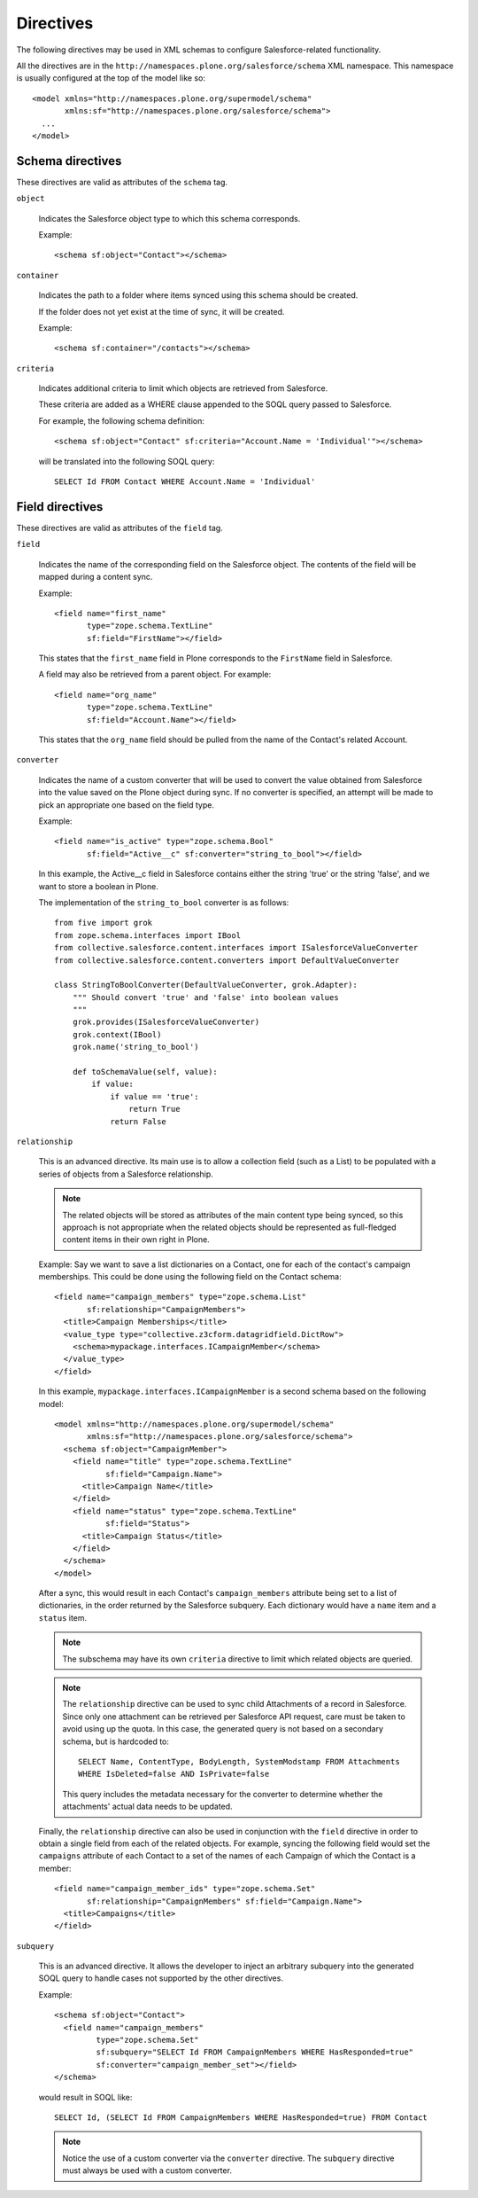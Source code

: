 Directives
==========

The following directives may be used in XML schemas to configure
Salesforce-related functionality.

All the directives are in the ``http://namespaces.plone.org/salesforce/schema``
XML namespace. This namespace is usually configured at the top of the model
like so::

  <model xmlns="http://namespaces.plone.org/supermodel/schema"
         xmlns:sf="http://namespaces.plone.org/salesforce/schema">
    ...
  </model>

Schema directives
-----------------

These directives are valid as attributes of the ``schema`` tag.

``object``

  Indicates the Salesforce object type to which this schema corresponds.
  
  Example::
  
    <schema sf:object="Contact"></schema>

``container``

  Indicates the path to a folder where items synced using this schema should
  be created.
  
  If the folder does not yet exist at the time of sync, it will be created.

  Example::
  
    <schema sf:container="/contacts"></schema>

``criteria``

  Indicates additional criteria to limit which objects are retrieved from
  Salesforce.
  
  These criteria are added as a WHERE clause appended to the SOQL query passed
  to Salesforce.

  For example, the following schema definition::
  
    <schema sf:object="Contact" sf:criteria="Account.Name = 'Individual'"></schema>
    
  will be translated into the following SOQL query::
  
    SELECT Id FROM Contact WHERE Account.Name = 'Individual'


Field directives
----------------

These directives are valid as attributes of the ``field`` tag.

``field``

  Indicates the name of the corresponding field on the Salesforce object. The
  contents of the field will be mapped during a content sync.
  
  Example::
  
    <field name="first_name"
           type="zope.schema.TextLine"
           sf:field="FirstName"></field>
  
  This states that the ``first_name`` field in Plone corresponds to the
  ``FirstName`` field in Salesforce.
  
  A field may also be retrieved from a parent object. For example::
  
    <field name="org_name"
           type="zope.schema.TextLine"
           sf:field="Account.Name"></field>
  
  This states that the ``org_name`` field should be pulled from the name of the
  Contact's related Account.

``converter``

  Indicates the name of a custom converter that will be used to convert the
  value obtained from Salesforce into the value saved on the Plone object during
  sync. If no converter is specified, an attempt will be made to pick an
  appropriate one based on the field type.
  
  Example::
  
    <field name="is_active" type="zope.schema.Bool"
           sf:field="Active__c" sf:converter="string_to_bool"></field>
    
  In this example, the Active__c field in Salesforce contains either the string
  'true' or the string 'false', and we want to store a boolean in Plone.
  
  The implementation of the ``string_to_bool`` converter is as follows::
  
    from five import grok
    from zope.schema.interfaces import IBool
    from collective.salesforce.content.interfaces import ISalesforceValueConverter
    from collective.salesforce.content.converters import DefaultValueConverter
  
    class StringToBoolConverter(DefaultValueConverter, grok.Adapter):
        """ Should convert 'true' and 'false' into boolean values
        """
        grok.provides(ISalesforceValueConverter)
        grok.context(IBool)
        grok.name('string_to_bool')

        def toSchemaValue(self, value):
            if value:
                if value == 'true':
                    return True
                return False

``relationship``

  This is an advanced directive. Its main use is to allow a collection field
  (such as a List) to be populated with a series of objects from a Salesforce
  relationship.
  
  .. note::
     The related objects will be stored as attributes of the main content type
     being synced, so this approach is not appropriate when the related objects
     should be represented as full-fledged content items in their own right in
     Plone.
  
  Example: Say we want to save a list dictionaries on a Contact, one for each
  of the contact's campaign memberships. This could be done using the following
  field on the Contact schema::
  
    <field name="campaign_members" type="zope.schema.List"
           sf:relationship="CampaignMembers">
      <title>Campaign Memberships</title>
      <value_type type="collective.z3cform.datagridfield.DictRow">
        <schema>mypackage.interfaces.ICampaignMember</schema>
      </value_type>
    </field>
  
  In this example, ``mypackage.interfaces.ICampaignMember`` is a second schema based
  on the following model::
  
    <model xmlns="http://namespaces.plone.org/supermodel/schema"
           xmlns:sf="http://namespaces.plone.org/salesforce/schema">
      <schema sf:object="CampaignMember">
        <field name="title" type="zope.schema.TextLine"
               sf:field="Campaign.Name">
          <title>Campaign Name</title>
        </field>
        <field name="status" type="zope.schema.TextLine"
               sf:field="Status">
          <title>Campaign Status</title>
        </field>
      </schema>
    </model>

  After a sync, this would result in each Contact's ``campaign_members``
  attribute being set to a list of dictionaries, in the order returned by the
  Salesforce subquery. Each dictionary would have a ``name`` item and a
  ``status`` item.
  
  .. note::
     The subschema may have its own ``criteria`` directive to limit which
     related objects are queried.
  
  .. note::
     The ``relationship`` directive can be used to sync child Attachments of a
     record in Salesforce. Since only one attachment can be retrieved per
     Salesforce API request, care must be taken to avoid using up the quota.
     In this case, the generated query is not based on a secondary schema, but
     is hardcoded to::

       SELECT Name, ContentType, BodyLength, SystemModstamp FROM Attachments
       WHERE IsDeleted=false AND IsPrivate=false
    
     This query includes the metadata necessary for the converter to determine
     whether the attachments' actual data needs to be updated.

  Finally, the ``relationship`` directive can also be used in conjunction with
  the ``field`` directive in order to obtain a single field from each of the
  related objects. For example, syncing the following field would set the
  ``campaigns`` attribute of each Contact to a set of the names of each
  Campaign of which the Contact is a member::
  
    <field name="campaign_member_ids" type="zope.schema.Set"
           sf:relationship="CampaignMembers" sf:field="Campaign.Name">
      <title>Campaigns</title>
    </field>

``subquery``

  This is an advanced directive. It allows the developer to inject an arbitrary
  subquery into the generated SOQL query to handle cases not supported by the
  other directives.
  
  Example::
  
    <schema sf:object="Contact">
      <field name="campaign_members"
             type="zope.schema.Set"
             sf:subquery="SELECT Id FROM CampaignMembers WHERE HasResponded=true"
             sf:converter="campaign_member_set"></field>
    </schema>
  
  would result in SOQL like::
  
    SELECT Id, (SELECT Id FROM CampaignMembers WHERE HasResponded=true) FROM Contact

  .. note::
     Notice the use of a custom converter via the ``converter`` directive. The
     ``subquery`` directive must always be used with a custom converter.

